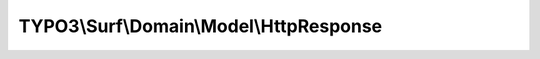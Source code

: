 ----------------------------------------
TYPO3\\Surf\\Domain\\Model\\HttpResponse
----------------------------------------

.. php:namespace: TYPO3\\Surf\\Domain\\Model

.. php:class:: HttpResponse

    .. php:method:: __construct($body, $headers, $statusCode)

        Response constructor.

        :type $body: string
        :param $body:
        :type $headers: array
        :param $headers:
        :type $statusCode: string
        :param $statusCode:

    .. php:method:: getBody()

        :returns: string

    .. php:method:: getHeaders()

        :returns: array

    .. php:method:: getStatusCode()

        :returns: string
